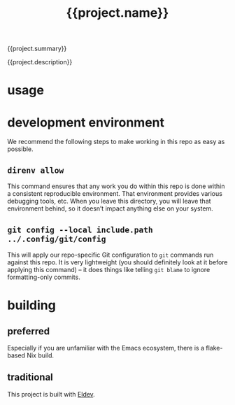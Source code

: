 #+title: {{project.name}}

{{project.summary}}

{{project.description}}

* usage

* development environment

We recommend the following steps to make working in this repo as easy as possible.

** ~direnv allow~

This command ensures that any work you do within this repo is done within a consistent reproducible environment. That environment provides various debugging tools, etc. When you leave this directory, you will leave that environment behind, so it doesn’t impact anything else on your system.

** ~git config --local include.path ../.config/git/config~

This will apply our repo-specific Git configuration to ~git~ commands run against this repo. It is very lightweight (you should definitely look at it before applying this command) – it does things like telling ~git blame~ to ignore formatting-only commits.

* building

** preferred

Especially if you are unfamiliar with the Emacs ecosystem, there is a flake-based Nix build.

** traditional

This project is built with [[https://doublep.github.io/eldev/][Eldev]].
